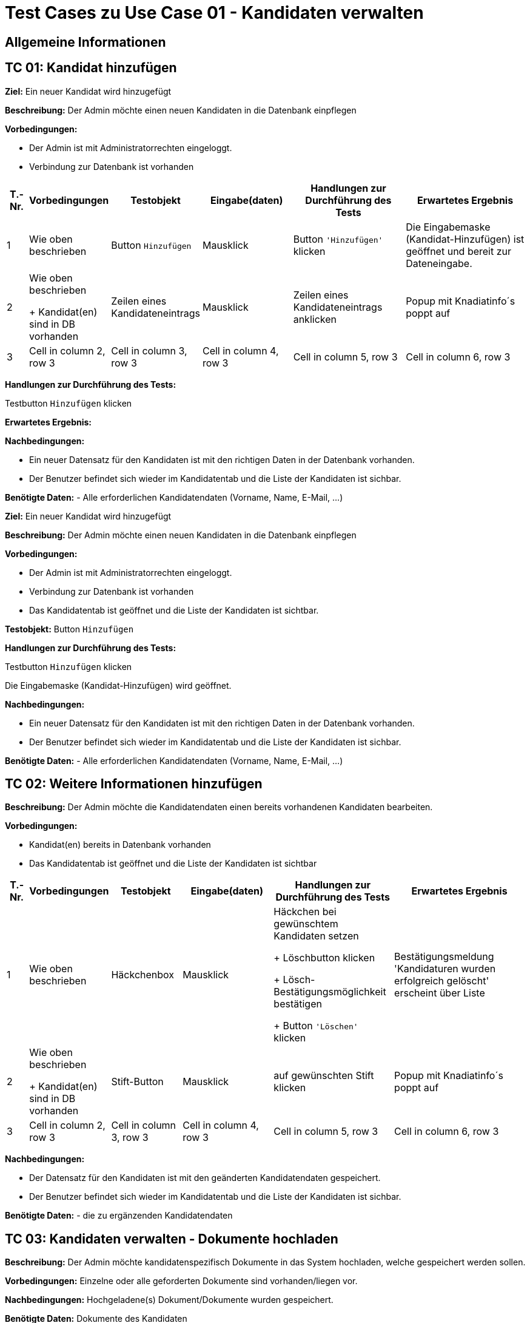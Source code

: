 = Test Cases zu Use Case 01 - Kandidaten verwalten

== Allgemeine Informationen

== TC 01: Kandidat hinzufügen

*Ziel:* Ein neuer Kandidat wird hinzugefügt

*Beschreibung:* Der Admin möchte einen neuen Kandidaten in die Datenbank einpflegen

*Vorbedingungen:*

- Der Admin ist mit Administratorrechten eingeloggt.
- Verbindung zur Datenbank ist vorhanden

[%header, cols="1,2,3,4,5,6"]
|===
|T.-Nr.
|Vorbedingungen
|Testobjekt
|Eingabe(daten)
|Handlungen zur Durchführung des Tests
|Erwartetes Ergebnis

|1
|Wie  oben beschrieben

|Button `+Hinzufügen+`

| Mausklick
|Button `+'Hinzufügen'+` klicken
|Die Eingabemaske (Kandidat-Hinzufügen) ist geöffnet und bereit zur Dateneingabe.

|2
|Wie oben beschrieben

+ Kandidat(en) sind in DB vorhanden
|Zeilen eines Kandidateneintrags
|Mausklick
|Zeilen eines Kandidateneintrags anklicken
|Popup mit Knadiatinfo´s poppt auf

|3
|Cell in column 2, row 3
|Cell in column 3, row 3
|Cell in column 4, row 3
|Cell in column 5, row 3
|Cell in column 6, row 3
|===



*Handlungen zur Durchführung des Tests:*

Testbutton `+Hinzufügen+` klicken

*Erwartetes Ergebnis:*



*Nachbedingungen:*

- Ein neuer Datensatz für den Kandidaten ist mit den richtigen Daten in der Datenbank vorhanden.
- Der Benutzer befindet sich wieder im Kandidatentab und die Liste der Kandidaten ist sichbar.

*Benötigte Daten:*
- Alle erforderlichen Kandidatendaten (Vorname, Name, E-Mail, ...)













*Ziel:* Ein neuer Kandidat wird hinzugefügt

*Beschreibung:* Der Admin möchte einen neuen Kandidaten in die Datenbank einpflegen

*Vorbedingungen:*

- Der Admin ist mit Administratorrechten eingeloggt.
- Verbindung zur Datenbank ist vorhanden
- Das Kandidatentab ist geöffnet und die Liste der Kandidaten ist sichtbar.

*Testobjekt:*
Button `+Hinzufügen+`

*Handlungen zur Durchführung des Tests:*

Testbutton `+Hinzufügen+` klicken

Die Eingabemaske (Kandidat-Hinzufügen) wird geöffnet.

*Nachbedingungen:*

- Ein neuer Datensatz für den Kandidaten ist mit den richtigen Daten in der Datenbank vorhanden.
- Der Benutzer befindet sich wieder im Kandidatentab und die Liste der Kandidaten ist sichbar.

*Benötigte Daten:*
- Alle erforderlichen Kandidatendaten (Vorname, Name, E-Mail, ...)

















== TC 02: Weitere Informationen hinzufügen
*Beschreibung:* Der Admin möchte die Kandidatendaten einen bereits vorhandenen Kandidaten bearbeiten.

*Vorbedingungen:*

- Kandidat(en) bereits in Datenbank vorhanden
- Das Kandidatentab ist geöffnet und die Liste der Kandidaten ist sichtbar


[%header, cols="1,2,3,4,5,6"]
|===
|T.-Nr.
|Vorbedingungen
|Testobjekt
|Eingabe(daten)
|Handlungen zur Durchführung des Tests
|Erwartetes Ergebnis

|1
|Wie  oben beschrieben

|Häckchenbox

| Mausklick
|Häckchen bei gewünschtem Kandidaten setzen

+ Löschbutton klicken

+ Lösch-Bestätigungsmöglichkeit bestätigen

+ Button `+'Löschen'+` klicken
| Bestätigungsmeldung 'Kandidaturen wurden erfolgreich gelöscht' erscheint über Liste

|2
|Wie oben beschrieben

+ Kandidat(en) sind in DB vorhanden
|Stift-Button
|Mausklick
|auf gewünschten Stift klicken
|Popup mit Knadiatinfo´s poppt auf

|3
|Cell in column 2, row 3
|Cell in column 3, row 3
|Cell in column 4, row 3
|Cell in column 5, row 3
|Cell in column 6, row 3
|===






*Nachbedingungen:*

- Der Datensatz für den Kandidaten ist mit den geänderten Kandidatendaten gespeichert.
- Der Benutzer befindet sich wieder im Kandidatentab und die Liste der Kandidaten ist sichbar.

*Benötigte Daten:*
- die zu ergänzenden Kandidatendaten

== TC 03: Kandidaten verwalten - Dokumente hochladen

*Beschreibung:* Der Admin möchte kandidatenspezifisch Dokumente in das System hochladen, welche gespeichert werden sollen.

*Vorbedingungen:* Einzelne oder alle geforderten Dokumente sind vorhanden/liegen vor.

*Nachbedingungen:*
Hochgeladene(s) Dokument/Dokumente wurden gespeichert.

*Benötigte Daten:*
Dokumente des Kandidaten






== TC 05: Kandidat entfernen
*Ziel:* Der Kandidat wird gelöscht


*Beschreibung:* Der Admin möchte einen Kandidaten in der Datenbank löschen

*Vorbedingungen:*
- Der Nutzer ist mit Administratorrechten eingeloggt.
- Das Kandidatentab ist geöffnet und die Liste der Kandidaten ist sichtbar.

*Nachbedingungen:*
- Der gelöschte Datensatz befindet sich nicht mehr in der Datenbank.
- Der Benutzer befindet sich wieder im Kandidatentab und die Liste der Kandidaten ist sichbar.

*Einzelschritte:*
- Als Administrator einloggen
- Den zu löschenden Kandidaten auswählen (`+Häkchen+` setzen)
- Entfernen klicken
- Auf ja bestätigen

*Benötigte Daten:*
- Kandidatendaten




[TIP]
--
Was ist das? ->:: Methode/Objekte/Funktionen :  loginAsLukasAdmin() ; addMitglied () ; self.browser.find_element_by_xpath() / .click()
--






== TC 06: Mitglied ändern....ab hier überhaupt sinnvoll?! (Wurde nur übernommen)
*Ziel:* Daten eines Mitglied´s werden verändert

*Beschreibung:* Der Admin möchte die Information von einer neuen Kandidat  in die Datenbank ändern

*Vorbedingungen:*
- Der Nutzer ist mit Administratorrechten eingeloggt. 
- Das Kandidatentab ist geöffnet und die Liste der Kandidaten ist sichtbar.

*Nachbedingungen:*
- Ein neuer Datensatz für den Kandidaten ist mit den richtigen Daten in der Datenbank vorhanden.
- Der Benutzer befindet sich wieder im Kandidatentab und die Liste der Kandidaten ist sichbar.

*Einzelschrite:*
- Als Administrator einloggen
- Neue Kandidat hinzufügen
- Die Edit-Symbol klicken
- Informationen ändern
- Auf speichern drücken
- Überprüfen ob die neue Daten getragen ist

*Benötigte Daten:*
- Kandidatendaten

== TC 07 : Hinzufuegen
== Ziel : ??
== Methode/Objeckte/Funktionen : loginAsLukasAdmin() ; createUnterbereich() ;createReferat ();createAmt() ; self.browser.find_element_by_xpath() ;  click()
Vorbedingungen: 
- Der Nutzer ist mit Administratorrechten eingeloggt. 
- Das Kandidatentab ist geöffnet und die Liste der Kandidaten ist sichtbar.
Nachbedingungen:
- Ein neuer Datensatz für den Kandidaten ist mit den richtigen Daten in der Datenbank vorhanden.
- Der Benutzer befindet sich wieder im Kandidatentab und die Liste der Kandidaten ist sichbar.
Einzelschrite :
- Als Administrator einloggen
- Hinzufügen eines organisationseinheit
- Hinzufügen eines Unterbereichs
- Hinzufügen eines Amtes
- Navigieren zu Mitglied hinzufügen
- Auswahl des Referates, Unterbereices, Amts
- Weitere Daten Hinzufügen
- Speichern
- Navigieren zur Ämterübersicht
- Zu seite 3
- Öffnen der collabseables
- überprüfen ob Funktion da ist
Benötigte Daten:
- Kandidatendaten
== TC 08 : Entfernen des??
== Ziel : ??
== Methode/Objeckte/Funktionen : loginAsLukasAdmin() ; createReferat() ; self.browser.find_element_by_xpath() ; createUnterbereich() ; self.assertTrue () ;  self.assertFalse () ; click()
Vorbedingungen: 
- Der Nutzer ist mit Administratorrechten eingeloggt. 
- Das Kandidatentab ist geöffnet und die Liste der Kandidaten ist sichtbar.
Nachbedingungen:
- Ein neuer Datensatz für den Kandidaten ist mit den richtigen Daten in der Datenbank vorhanden.
- Der Benutzer befindet sich wieder im Kandidatentab und die Liste der Kandidaten ist sichbar.
Einzelschrite :
- Als Administrator einloggen
- Hinzufügen eines organisationseinheit
- Entfernen eines organisationseinheit
- Überprüfen ob alles geklappt hat
- Hinzufügen eines Amtes
Benötigte Daten:
- Kandidatendaten

== TC 09 : Amt ändern
== Ziel : ??
== Methode/Objeckte/Funktionen : loginAsLukasAdmin() ; createReferat() ; self.browser.find_element_by_xpath() ; createUnterbereich() ;  self.assertTrue () ; self.assertFalse () ; click(); createAmt()
Vorbedingungen: 
- Der Nutzer ist mit Administratorrechten eingeloggt. 
- Das Kandidatentab ist geöffnet und die Liste der Kandidaten ist sichtbar.
Nachbedingungen:
- Ein neuer Datensatz für den Kandidaten ist mit den richtigen Daten in der Datenbank vorhanden.
- Der Benutzer befindet sich wieder im Kandidatentab und die Liste der Kandidaten ist sichbar.
Einzelschrite :
- Als Administrator einloggen
- Hinzufügen eines organisationseinheit
- Ändern der Bezeichnung für test_referat
- Entfernen eines organisationseinheit
- Überprüfen ob alles geklappt hat
- Hinzufügen eines Unterbereichs
- Hinzufügen eines Amtes
- Ändern der Bezeichnung für test_unterbereich
- Ändern des Referates, dem der Bereich zugeordnet wurde
Benötigte Daten:
- Kandidatendaten

== TC 10: Weitere Informationen hinzufügen
Beschreibung: Der Admin möchte die Kandidatendaten einen bereits vorhandenen Kandidaten bearbeiten.
Vorbedingungen:
- Der Kandidat ist bereits in der Datenbank vorhanden.
- Das Kandidatentab ist geöffnet und die Liste der Kandidaten ist sichtbar.
Nachbedingungen:
- Der Datensatz für den Kandidaten ist mit den geänderten Kandidatendaten gespeichert.
- Der Benutzer befindet sich wieder im Kandidatentab und die Liste der Kandidaten ist sichbar.
Benötigte Daten:
- die zu ergänzenden Kandidatendaten






*Ziel:*

*Beschreibung:*

*Vorbedingungen:*

*Testobjekt:*

*Handlung en zur Durchführ ung des Tests:*

*Nachbedingungen:*

*Benötigte Daten:*






[%header, cols="1,2,3,4,5,6"]
|===
|Testnr|Vorbedingungen
|Testobjekt
|Eingabedaten
|Handlungen zur Durchführung des Tests
|Erwartetes Ergebnis

|Cell in column 1, row 1
|Cell in column 2, row 1
|Cell in column 3, row 1
|Cell in column 4, row 1
|Cell in column 5, row 1
|Cell in column 6, row 1

|Cell in column 1, row 2
|Cell in column 2, row 2
|Cell in column 3, row 2
|Cell in column 4, row 2
|Cell in column 5, row 2
|Cell in column 6, row 2
|===

